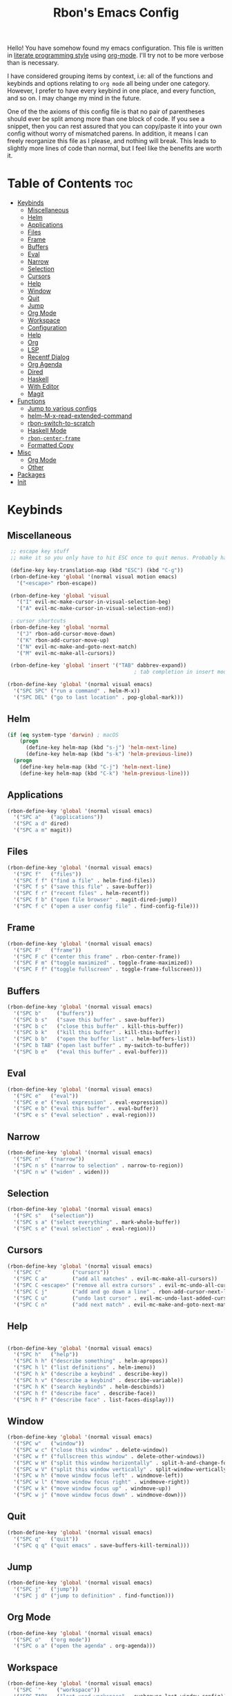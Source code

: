 #+TITLE: Rbon's Emacs Config

Hello! You have somehow found my emacs configuration. This file is written in [[https://en.wikipedia.org/wiki/Literate_programming][literate programming style]] using [[https://orgmode.org/][org-mode]]. I'll try not to be more verbose than is necessary.

I have considered grouping items by context, i.e: all of the functions and keybinds and options relating to =org mode= all being under one category. However, I prefer to have every keybind in one place, and every function, and so on. I may change my mind in the future.

One of the the axioms of this config file is that no pair of parentheses should ever be split among more than one block of code. If you see a snippet, then you can rest assured that you can copy/paste it into your own config without worry of mismatched parens. In addition, it means I can freely reorganize this file as I please, and nothing will break. This leads to slightly more lines of code than normal, but I feel like the benefits are worth it.

* Table of Contents :toc:
- [[#keybinds][Keybinds]]
  - [[#miscellaneous][Miscellaneous]]
  - [[#helm][Helm]]
  - [[#applications][Applications]]
  - [[#files][Files]]
  - [[#frame][Frame]]
  - [[#buffers][Buffers]]
  - [[#eval][Eval]]
  - [[#narrow][Narrow]]
  - [[#selection][Selection]]
  - [[#cursors][Cursors]]
  - [[#help][Help]]
  - [[#window][Window]]
  - [[#quit][Quit]]
  - [[#jump][Jump]]
  - [[#org-mode][Org Mode]]
  - [[#workspace][Workspace]]
  - [[#configuration][Configuration]]
  - [[#help-1][Help]]
  - [[#org][Org]]
  - [[#lsp][LSP]]
  - [[#recentf-dialog][Recentf Dialog]]
  - [[#org-agenda][Org Agenda]]
  - [[#dired][Dired]]
  - [[#haskell][Haskell]]
  - [[#with-editor][With Editor]]
  - [[#magit][Magit]]
- [[#functions][Functions]]
  - [[#jump-to-various-configs][Jump to various configs]]
  - [[#helm-m-x-read-extended-command][helm-M-x-read-extended-command]]
  - [[#rbon-switch-to-scratch][rbon-switch-to-scratch]]
  - [[#haskell-mode][Haskell Mode]]
  - [[#rbon-center-frame][=rbon-center-frame=]]
  - [[#formatted-copy][Formatted Copy]]
- [[#misc][Misc]]
  - [[#org-mode-1][Org Mode]]
  - [[#other][Other]]
- [[#packages][Packages]]
- [[#init][Init]]

* Keybinds
** Miscellaneous
   #+begin_src emacs-lisp :tangle ~/.emacs.d/keybinds.el
 ;; escape key stuff
 ;; make it so you only have to hit ESC once to quit menus. Probably has other pleasant side-effects.

 (define-key key-translation-map (kbd "ESC") (kbd "C-g"))
 (rbon-define-key 'global '(normal visual motion emacs)
   '("<escape>" rbon-escape))

 (rbon-define-key 'global 'visual
   '("I" evil-mc-make-cursor-in-visual-selection-beg)
   '("A" evil-mc-make-cursor-in-visual-selection-end))

 ; cursor shortcuts
 (rbon-define-key 'global 'normal
   '("J" rbon-add-cursor-move-down)
   '("K" rbon-add-cursor-move-up)
   '("N" evil-mc-make-and-goto-next-match)
   '("M" evil-mc-make-all-cursors))

 (rbon-define-key 'global 'insert '("TAB" dabbrev-expand))
                                         ; tab completion in insert mode

(rbon-define-key 'global '(normal visual emacs)
  '("SPC SPC" ("run a command" . helm-M-x))
  '("SPC DEL" ("go to last location" . pop-global-mark)))

   #+end_src
** Helm
   #+begin_src emacs-lisp :tangle ~/.emacs.d/keybinds.el
 (if (eq system-type 'darwin) ; macOS
     (progn
       (define-key helm-map (kbd "s-j") 'helm-next-line)
       (define-key helm-map (kbd "s-k") 'helm-previous-line))
   (progn
     (define-key helm-map (kbd "C-j") 'helm-next-line)
     (define-key helm-map (kbd "C-k") 'helm-previous-line)))
   #+end_src
** Applications  
  #+begin_src emacs-lisp :tangle ~/.emacs.d/keybinds.el
(rbon-define-key 'global '(normal visual emacs)
  '("SPC a"   ("applications"))
  '("SPC a d" dired)
  '("SPC a m" magit))
  #+end_src
** Files
  #+begin_src emacs-lisp :tangle ~/.emacs.d/keybinds.el
(rbon-define-key 'global '(normal visual emacs)
  '("SPC f"   ("files"))
  '("SPC f f" ("find a file" . helm-find-files))
  '("SPC f s" ("save this file" . save-buffer))
  '("SPC f r" ("recent files" . helm-recentf))
  '("SPC f b" ("open file browser" . magit-dired-jump))
  '("SPC f c" ("open a user config file" . find-config-file)))
  #+end_src
** Frame
  #+begin_src emacs-lisp :tangle ~/.emacs.d/keybinds.el
(rbon-define-key 'global '(normal visual emacs)
  '("SPC F"   ("frame"))
  '("SPC F c" ("center this frame" . rbon-center-frame))
  '("SPC F m" ("toggle maximized" . toggle-frame-maximized))
  '("SPC F f" ("toggle fullscreen" . toggle-frame-fullscreen)))
  #+end_src
** Buffers
  #+begin_src emacs-lisp :tangle ~/.emacs.d/keybinds.el
(rbon-define-key 'global '(normal visual emacs)
  '("SPC b"     ("buffers"))
  '("SPC b s"   ("save this buffer" . save-buffer))
  '("SPC b c"   ("close this buffer" . kill-this-buffer))
  '("SPC b k"   ("kill this buffer" . kill-this-buffer))
  '("SPC b b"   ("open the buffer list" . helm-buffers-list))
  '("SPC b TAB" ("open last buffer" . my-switch-to-buffer))
  '("SPC b e"   ("eval this buffer" . eval-buffer)))
  #+end_src
** Eval
  #+begin_src emacs-lisp :tangle ~/.emacs.d/keybinds.el
(rbon-define-key 'global '(normal visual emacs)
  '("SPC e"   ("eval"))
  '("SPC e e" ("eval expression" . eval-expression))
  '("SPC e b" ("eval this buffer" . eval-buffer))
  '("SPC e s" ("eval selection" . eval-region)))
  #+end_src
** Narrow
  #+begin_src emacs-lisp :tangle ~/.emacs.d/keybinds.el
(rbon-define-key 'global '(normal visual emacs)
  '("SPC n"   ("narrow"))
  '("SPC n s" ("narrow to selection" . narrow-to-region))
  '("SPC n w" ("widen" . widen)))
  #+end_src
** Selection
  #+begin_src emacs-lisp :tangle ~/.emacs.d/keybinds.el
(rbon-define-key 'global '(normal visual emacs)
  '("SPC s"   ("selection"))
  '("SPC s a" ("select everything" . mark-whole-buffer))
  '("SPC s e" ("eval selection" . eval-region)))
  #+end_src
** Cursors
  #+begin_src emacs-lisp :tangle ~/.emacs.d/keybinds.el
(rbon-define-key 'global '(normal visual emacs)
  '("SPC C"          ("cursors"))
  '("SPC C a"        ("add all matches" . evil-mc-make-all-cursors))
  '("SPC C <escape>" ("remove all extra cursors" . evil-mc-undo-all-cursors))
  '("SPC C j"        ("add and go down a line" . rbon-add-cursor-next-line))
  '("SPC C u"        ("undo last cursor" . evil-mc-undo-last-added-cursor))
  '("SPC C n"        ("add next match" . evil-mc-make-and-goto-next-match)))
  #+end_src
** Help
  #+begin_src emacs-lisp :tangle ~/.emacs.d/keybinds.el

(rbon-define-key 'global '(normal visual emacs)
  '("SPC h"   ("help"))
  '("SPC h h" ("describe something" . helm-apropos))
  '("SPC h l" ("list definitions" . helm-imenu))
  '("SPC h k" ("describe a keybind" . describe-key))
  '("SPC h v" ("describe a keybind" . describe-variable))
  '("SPC h K" ("search keybinds" . helm-descbinds))
  '("SPC h f" ("describe face" . describe-face))
  '("SPC h F" ("describe face" . list-faces-display)))

  #+end_src
** Window
  #+begin_src emacs-lisp :tangle ~/.emacs.d/keybinds.el
(rbon-define-key 'global '(normal visual emacs)
  '("SPC w"   ("window"))
  '("SPC w c" ("close this window" . delete-window))
  '("SPC w f" ("fullscreen this window" . delete-other-windows))
  '("SPC w H" ("split this window horizontally" . split-h-and-change-focus))
  '("SPC w V" ("split this window vertically" . split-window-vertically))
  '("SPC w h" ("move window focus left" . windmove-left))
  '("SPC w l" ("move window focus right" . windmove-right))
  '("SPC w k" ("move window focus up" . windmove-up))
  '("SPC w j" ("move window focus down" . windmove-down)))
  #+end_src
** Quit
  #+begin_src emacs-lisp :tangle ~/.emacs.d/keybinds.el
(rbon-define-key 'global '(normal visual emacs)
  '("SPC q"   ("quit"))
  '("SPC q q" ("quit emacs" . save-buffers-kill-terminal)))
  #+end_src
** Jump
  #+begin_src emacs-lisp :tangle ~/.emacs.d/keybinds.el
(rbon-define-key 'global '(normal visual emacs)
  '("SPC j"   ("jump"))
  '("SPC j d" ("jump to definition" . find-function)))
  #+end_src
** Org Mode
  #+begin_src emacs-lisp :tangle ~/.emacs.d/keybinds.el
(rbon-define-key 'global '(normal visual emacs)
  '("SPC o"   ("org mode"))
  '("SPC o a" ("open the agenda" . org-agenda)))
  #+end_src
** Workspace
  #+begin_src emacs-lisp :tangle ~/.emacs.d/keybinds.el
(rbon-define-key 'global '(normal visual emacs)
  '("SPC `"     ("workspace"))
  '("SPC TAB"   ("last used workspace" . eyebrowse-last-window-config))
  '("SPC ` h"   ("previous workspace" . eyebrowse-prev-window-config))
  '("SPC ` l"   ("next workspace" . eyebrowse-next-window-config))
  '("SPC ` TAB" ("last used workspace" . eyebrowse-last-window-config))
  '("SPC ` c"   ("close workspace" . eyebrowse-close-window-config))
  '("SPC ` r"   ("rename workspace" . eyebrowse-rename-window-config))
  '("SPC ` s"   ("switch to workspace..." . eyebrowse-switch-to-window-config))
  '("SPC ` 0"   ("switch to workspace 0" . eyebrowse-switch-to-window-config-0))
  '("SPC 0"     ("switch to workspace 0" . eyebrowse-switch-to-window-config-0))
  '("SPC ` 1"   ("switch to workspace 1" . eyebrowse-switch-to-window-config-1))
  '("SPC 1"     ("switch to workspace 1" . eyebrowse-switch-to-window-config-1))
  '("SPC ` 2"   ("switch to workspace 2" . eyebrowse-switch-to-window-config-2))
  '("SPC 2"     ("switch to workspace 2" . eyebrowse-switch-to-window-config-2))
  '("SPC ` 3"   ("switch to workspace 3" . eyebrowse-switch-to-window-config-3))
  '("SPC 3"     ("switch to workspace 3" . eyebrowse-switch-to-window-config-3))
  '("SPC ` 4"   ("switch to workspace 4" . eyebrowse-switch-to-window-config-4))
  '("SPC 4"     ("switch to workspace 4" . eyebrowse-switch-to-window-config-4))
  '("SPC ` 5"   ("switch to workspace 5" . eyebrowse-switch-to-window-config-5))
  '("SPC 5"     ("switch to workspace 5" . eyebrowse-switch-to-window-config-5))
  '("SPC ` 6"   ("switch to workspace 6" . eyebrowse-switch-to-window-config-6))
  '("SPC 6"     ("switch to workspace 6" . eyebrowse-switch-to-window-config-6))
  '("SPC ` 7"   ("switch to workspace 7" . eyebrowse-switch-to-window-config-7))
  '("SPC 7"     ("switch to workspace 7" . eyebrowse-switch-to-window-config-7))
  '("SPC ` 8"   ("switch to workspace 8" . eyebrowse-switch-to-window-config-8))
  '("SPC 8"     ("switch to workspace 8" . eyebrowse-switch-to-window-config-8))
  '("SPC ` 9"   ("switch to workspace 9" . eyebrowse-switch-to-window-config-9))
  '("SPC 9"     ("switch to workspace 9" . eyebrowse-switch-to-window-config-9))
  '("SPC ` n"   ("new workspace" . eyebrowse-create-window-config)))
                                        #+end_src
** Configuration
   #+begin_src emacs-lisp :tangle ~/.emacs.d/keybinds.el
(rbon-define-key 'global '(normal visual emacs)
  '("SPC c"   ("configuration"))
  '("SPC c a" ("load all configs" . rbon-load-config))
  '("SPC c b" ("bootstrap" . bootstrap))
  '("SPC c c" ("go to config" . rbon-goto-config))
  '("SPC c k" ("go to keybinds" . rbon-goto-keybinds))
  '("SPC c m" ("go to misc config" . rbon-goto-misc))
  '("SPC c f" ("go to functions" . rbon-goto-functions))
  '("SPC c p" ("to go packages" . rbon-goto-packages))
  '("SPC c i" ("to go init" . rbon-goto-init)))
   #+end_src
** Help
   #+begin_src emacs-lisp :tangle ~/.emacs.d/keybinds.el
 (evil-set-initial-state 'help-mode 'normal)
 (rbon-define-key 'help-mode 'normal '("<escape>" quit-window))
   #+end_src
** Org
 #+begin_src emacs-lisp :tangle ~/.emacs.d/keybinds.el
 (rbon-define-key 'org-mode 'normal
   '("SPC n t" ("narrow to subtree" . org-narrow-to-subtree))
   '("SPC s b" ("make bold" . make-bold))
   '("SPC o s" ("scedule a task" . org-schedule))
   '("SPC o d" ("set a deadline" . org-deadline))
   '("SPC RET" ("insert a heading" . rbon-insert-heading-respect-content)))

 (if (eq system-type 'darwin) ; macOS
     (rbon-define-key 'org-mode 'normal
       '("s-i" ("make italic" . make-italic))
       '("s-b" ("make bold" . make-bold))
       '("<s-return>" rbon-insert-heading-respect-content))
     (rbon-define-key 'org-mode 'normal
       '("C-i" ("make italic" . make-italic))
       '("C-b" ("make bold" . make-bold))
       '("<C-return>"  rbon-insert-heading-respect-content)))
 
       #+end_src
** LSP
       #+begin_src emacs-lisp :tangle ~/.emacs.d/keybinds.el
 (rbon-define-key 'lsp-mode 'normal
   '("SPC b f" ("format this buffer" . lsp-format-buffer))
   '("SPC s f" ("format selection" . lsp-format-region))
   '("SPC h h" ("describe something" . lsp-describe-thing-at-point))
   '("SPC j d" ("jump to definition" . lsp-find-definition)))
   #+end_src
** Recentf Dialog
   #+begin_src emacs-lisp :tangle ~/.emacs.d/keybinds.el
 (rbon-define-key 'recentf-dialog-mode 'normal
   '("l" widget-button-press)
   '("h" nop)
   '("q" recentf-cancel-dialog))
   #+end_src
** Org Agenda
   #+begin_src emacs-lisp :tangle ~/.emacs.d/keybinds.el
 (rbon-define-key 'org-agenda-mode 'normal
   '("j" org-agenda-next-line)
   '("k" org-agenda-previous-line)
   '("l" org-agenda-later)
   '("h" org-agenda-earlier))
   #+end_src
** Dired 
   #+begin_src emacs-lisp :tangle ~/.emacs.d/keybinds.el
 (rbon-define-key 'dired-mode 'normal
   '("h" dired-up-directory)
   '("j" dired-next-line)
   '("k" dired-previous-line)
   '("l" dired-find-file)
   '("/" evil-search-forward)
   '("t" touch-file))

   #+end_src
** Haskell 
   #+begin_src emacs-lisp :tangle ~/.emacs.d/keybinds.el
 (rbon-define-key 'haskell-mode 'normal
   '("SPC b e" ("eval this buffer" . run-code)))

 (rbon-define-key 'haskell-interactive-mode 'insert
   '("TAB" haskell-interactive-mode-tab)
   '("SPC" haskell-interactive-mode-space))

 (rbon-define-key 'haskell-interactive-mode 'normal
   '("J" rbon-haskell-interactive-mode-history-next)
   '("K" rbon-haskell-interactive-mode-history-previous)
   '("I" rbon-insert-haskell-prompt-start)
   '("^" rbon-goto-haskell-prompt-start)
   '("<S-backspace>" rbon-haskell-interactive-mode-kill-whole-line)
   '("RET" haskell-interactive-mode-return))

 (rbon-define-key 'haskell-error-mode 'normal '("q" quit-window))
 #+end_src
** With Editor 
 #+begin_src emacs-lisp :tangle ~/.emacs.d/keybinds.el
 (rbon-define-key 'with-editor-mode 'normal
   '("SPC q f" with-editor-finish)
   '("SPC q c" with-editor-cancel))

   #+end_src
** Magit
   #+begin_src emacs-lisp :tangle ~/.emacs.d/keybinds.el
 (rbon-define-key 'magit-mode 'emacs
   '("J"        magit-status-jump)
   '("j"        magit-next-line)
   '("k"        magit-previous-line)
   '("H"        magit-discard)
   '("<escape>" transient-quit-one))
   #+end_src

* Functions
  Be sure to read the docstrings of the functions themselves.
** Jump to various configs
   These are a collection of functions that jump to various points in emacs.org, from any buffer. I can't for the life of me find a function to just jump to a heading by name, so as such these are *extremely* fragile and needlessly verbose. If you change the order of the top-level headings, these will almost certainly break. If you're reading this and know a better way to write these functions, please send help.
*** rbon-goto-config
  #+begin_src emacs-lisp :tangle ~/.emacs.d/functions.el
(defun rbon-goto-config ()
  "Open emacs.org."
  (interactive)
  (find-file "~/.emacs.d/emacs.org")
  (widen)
  (evil-goto-first-line)
  (evil-close-folds))
  #+end_src
*** rbon-goto-keybinds
  #+begin_src emacs-lisp :tangle ~/.emacs.d/functions.el
(defun rbon-goto-keybinds ()
  "Open emacs.org and narrow to keybinds."
  (interactive)
  (find-file "~/.emacs.d/emacs.org")
  (widen)
  (evil-goto-first-line)
  (org-next-visible-heading 1)
  (evil-close-fold)
  (org-next-visible-heading 1)
  (evil-close-fold)
  (org-narrow-to-subtree)
  (org-cycle))
  #+end_src
*** rbon-goto-functions
  #+begin_src emacs-lisp :tangle ~/.emacs.d/functions.el
(defun rbon-goto-functions ()
  "Open emacs.org and narrow to keybinds."
  (interactive)
  (find-file "~/.emacs.d/emacs.org")
  (widen)
  (evil-goto-first-line)
  (org-next-visible-heading 1)
  (evil-close-fold)
  (org-next-visible-heading 1)
  (evil-close-fold)
  (org-next-visible-heading 1)
  (evil-close-fold)
  (org-narrow-to-subtree)
  (org-cycle))
  #+end_src
*** rbon-goto-misc
  #+begin_src emacs-lisp :tangle ~/.emacs.d/functions.el
(defun rbon-goto-misc ()
  "Open emacs.org and narrow to keybinds."
  (interactive)
  (find-file "~/.emacs.d/emacs.org")
  (widen)
  (evil-goto-first-line)
  (org-next-visible-heading 1)
  (evil-close-fold)
  (org-next-visible-heading 1)
  (evil-close-fold)
  (org-next-visible-heading 1)
  (evil-close-fold)
  (org-next-visible-heading 1)
  (evil-close-fold)
  (org-narrow-to-subtree)
  (org-cycle))
  #+end_src
*** rbon-goto-packages
  #+begin_src emacs-lisp :tangle ~/.emacs.d/functions.el
(defun rbon-goto-packages ()
  "Open emacs.org and narrow to keybinds."
  (interactive)
  (find-file "~/.emacs.d/emacs.org")
  (widen)
  (evil-goto-first-line)
  (org-next-visible-heading 1)
  (evil-close-fold)
  (org-next-visible-heading 1)
  (evil-close-fold)
  (org-next-visible-heading 1)
  (evil-close-fold)
  (org-next-visible-heading 1)
  (evil-close-fold)
  (org-next-visible-heading 1)
  (evil-close-fold)
  (org-narrow-to-subtree)
  (org-cycle))

  #+end_src
*** rbon-goto-init
    #+begin_src emacs-lisp :tangle ~/.emacs.d/functions.el
(defun rbon-goto-init ()
  "Open emacs.org and narrow to keybinds."
  (interactive)
  (find-file "~/.emacs.d/emacs.org")
  (widen)
  (evil-goto-first-line)
  (org-next-visible-heading 1)
  (evil-close-fold)
  (org-next-visible-heading 1)
  (evil-close-fold)
  (org-next-visible-heading 1)
  (evil-close-fold)
  (org-next-visible-heading 1)
  (evil-close-fold)
  (org-next-visible-heading 1)
  (evil-close-fold)
  (org-next-visible-heading 1)
  (evil-close-fold)
  (org-narrow-to-subtree)
  (org-cycle))
    #+end_src
** helm-M-x-read-extended-command 
   By default, =helm-M-x-read-extended-command= doesn't let you change the prompt. It's just hardcoded into the function. So I blatantly copy/pasted it here, with one whole line changed to allow the prompt to be a user variable. Maybe one day when I know how, I'll submit a pull request.

   It probably has something to do with the way packages are ordered, but this needs to be wrapped in an =with-eval-after-load= in order to be properly loaded.
   #+begin_src emacs-lisp :tangle ~/.emacs.d/functions.el
(with-eval-after-load 'helm-command
  (defun helm-M-x-read-extended-command (collection &optional predicate history)
    "Read or execute action on command name in COLLECTION or HISTORY.

This function has been copied verbatim from its original location and now lives
in `~/.emacs.d/functions.el', with one line changed to allow user to change the
prompt from \"M-x\" to something else.
Customize `helm-M-x-prompt-string' to change the prompt.

When `helm-M-x-use-completion-styles' is used, several actions as
of `helm-type-command' are used and executed from here, otherwise
this function returns the command as a symbol.

Helm completion is not provided when executing or defining kbd
macros.

Arg COLLECTION should be an `obarray' but can be any object
suitable for `try-completion'.  Arg PREDICATE is a function that
default to `commandp' see also `try-completion'.  Arg HISTORY
default to `extended-command-history'."
    (let* ((helm--mode-line-display-prefarg t)
          (minibuffer-completion-confirm t)
          (pred (or predicate #'commandp))
          (metadata (unless (assq 'flex completion-styles-alist)
                      '(metadata (display-sort-function
                                  .
                                  (lambda (candidates)
                                    (sort candidates #'helm-generic-sort-fn))))))
          (sources `(,(helm-make-source "Emacs Commands history" 'helm-M-x-class
                        :candidates (helm-dynamic-completion
                                      ;; A list of strings.
                                      (or history extended-command-history)
                                      (lambda (str) (funcall pred (intern-soft str)))
                                      nil 'nosort t))
                      ,(helm-make-source "Emacs Commands" 'helm-M-x-class
                        :candidates (helm-dynamic-completion
                                      collection pred
                                      nil metadata t))))
          (prompt (concat (cond
                            ((eq helm-M-x-prefix-argument '-) "- ")
                            ((and (consp helm-M-x-prefix-argument)
                                  (eq (car helm-M-x-prefix-argument) 4)) "C-u ")
                            ((and (consp helm-M-x-prefix-argument)
                                  (integerp (car helm-M-x-prefix-argument)))
                            (format "%d " (car helm-M-x-prefix-argument)))
                            ((integerp helm-M-x-prefix-argument)
                            (format "%d " helm-M-x-prefix-argument)))
                          helm-M-x-prompt-string))) ; this is the line I modified
      (setq helm-M-x--timer (run-at-time 1 0.1 'helm-M-x--notify-prefix-arg))
      ;; Fix Bug#2250, add `helm-move-selection-after-hook' which
      ;; reset prefix arg to nil only for this helm session.
      (add-hook 'helm-move-selection-after-hook
                'helm-M-x--move-selection-after-hook)
      (add-hook 'helm-before-action-hook
                'helm-M-x--before-action-hook)
      (when (and sources helm-M-x-reverse-history)
        (setq sources (nreverse sources)))
      (unwind-protect
          (progn
            (setq current-prefix-arg nil)
            (helm :sources sources
                  :prompt prompt
                  :buffer "*helm M-x*"
                  :history 'helm-M-x-input-history))
        (helm-M-x--unwind-forms)))))
   #+end_src
** rbon-switch-to-scratch
   #+begin_src emacs-lisp :tangle ~/.emacs.d/functions.el
(defun rbon-switch-to-scratch ()
  "This probably doesn't work right now."
  (interactive)
  (display-buffer-pop-up-frame (get-buffer-create "scratch")))
   #+end_src
** Haskell Mode
   These are functions that I map to =i= and =^= to make them work like you'd expect them to, while using the haskell prompt.
*** rbon-insert-haskell-prompt-start
   #+begin_src emacs-lisp :tangle ~/.emacs.d/functions.el
(defun rbon-insert-haskell-prompt-start ()
  "Enter the insert state at the start of the haskell prompt."
  (interactive)
  (goto-char haskell-interactive-mode-prompt-start)
  (call-interactively 'evil-insert))
   #+end_src
*** rbon-goto-haskell-prompt-start
    #+begin_src emacs-lisp :tangle ~/.emacs.d/functions.el
(defun rbon-goto-haskell-prompt-start ()
  "Go to the start of the haskell prompt."
  (interactive)
  (goto-char haskell-interactive-mode-prompt-start))
    #+end_src
** =rbon-center-frame=
   #+begin_src emacs-lisp :tangle ~/.emacs.d/functions.el
(defun rbon-center-frame ()
  "Move the current frame to the center of the display.
Why is this not a built-in function?"
  (interactive)
  (let ((h-offset (/ (- (display-pixel-width) (frame-native-width)) 2))
        (v-offset (/ (- (display-pixel-height) (frame-native-height)) 2)))
    (set-frame-position (selected-frame) h-offset v-offset)))
   #+end_src
  #+begin_src emacs-lisp :tangle ~/.emacs.d/functions.el

(defun my-change-buffer (change-buffer)
  "Call CHANGE-BUFFER until current buffer is not in `my-skippable-buffers'."
  (let ((initial (current-buffer)))
    (funcall change-buffer)
    (let ((first-change (current-buffer)))
      (catch 'loop
        (while (member (buffer-name) my-skippable-buffers)
          (funcall change-buffer)
          (when (eq (current-buffer) first-change)
            (switch-to-buffer initial)
            (throw 'loop t)))))))

(defun my-next-buffer ()
  "Variant of `next-buffer' that skips `my-skippable-buffers'."
  (interactive)
  (my-change-buffer 'next-buffer))

(defun my-previous-buffer ()
  "Variant of `previous-buffer' that skips `my-skippable-buffers'."
  (interactive)
  (my-change-buffer 'previous-buffer))

(defun nop ()
  "Needed to unbind keys. Yes."
  (interactive))

(defun rbon--local-set-key (state bindings)
  (dolist (b bindings)
    (evil-local-set-key state (kbd (nth 0 b)) (nth 1 b))))

(defun rbon--global-set-key (state binding)
  (let ((key (kbd (nth 0 binding)))
        (def (nth 1 binding)))
    (evil-define-key state 'global key def)))

(defun rbon-define-key (mode state &rest bindings)
  "Define one or more key bindings.
MODE should be a symbol. If it is 'global, then bind keys globally. Otherwise, create buffer-local binds when that mode is activated, which means mode-specific binds will never leave their designated mode.
STATE can either be a symbol or list of symbols, just as you would use with 'evil-define-key'.
BINDINGS should be in the form of '(KEY DEF), where KEY is a string, and DEF is a function.
KEY is automatically applied to `kbd'.

Examples:

  (rbon-define-key 'global 'normal '(\"q\" myfun1))

  (rbon-define-key 'some-mode 'insert
    '(\"TAB\" myfun1)
    '(\"SPC b l\" myfun2))

If `which-key-enable-extended-define-key' is non-nil, then you can optionally add a string to replace the function name when using which-key. In which case, BINDINGS should take the form of '(KEY (REPLACEMENT . DEF)), where REPLACEMENT is a string.

Examples:

  (rbon-define-key 'another-mode '(normal visual emacs)
    '(\"SPC a\" (\"name of function\" . myfun1)))

  (rbon-define-key 'global 'normal
    '(\"k\" (\"make stuff\" . myfun1))
    '(\"j\" (\"do the thing\" . myfun2)))"
  (if (eq mode 'global)
      (mapcar (apply-partially 'rbon--global-set-key state) bindings)
    (add-hook
     (intern (concat (symbol-name mode) "-hook"))
     (apply-partially 'rbon--local-set-key state bindings))))

(defun rbon-haskell-interactive-mode-kill-whole-line ()
  (interactive)
  (call-interactively 'evil-append-line)
  (call-interactively 'haskell-interactive-mode-kill-whole-line)
  (evil-normal-state))

(defun rbon-haskell-interactive-mode-history-previous ()
  "Wraps `haskell-interactive-mode-history-previous' to work with evil."
  (interactive)
  (call-interactively 'evil-append-line)
  (call-interactively 'haskell-interactive-mode-history-previous)
  (evil-normal-state))

(defun rbon-haskell-interactive-mode-history-next ()
  "Wraps `haskell-interactive-mode-history-next' to work with evil."
  (interactive)
  (call-interactively 'evil-append-line)
  (call-interactively 'haskell-interactive-mode-history-next)
  (evil-normal-state))

(defun rbon-insert-heading-respect-content ()
  "Insert a heading and then change to insert state."
  (interactive)
  (org-insert-heading-respect-content)
  (evil-append 0))

(defun rbon-escape ()
  "Get rid of extra cursors while also normally escaping."
  (interactive)
  (evil-mc-undo-all-cursors)
  (evil-force-normal-state))

(defun rbon-add-cursor-move-down ()
  "Add a cursor, and then move down one line."
  (interactive)
  (evil-mc-make-cursor-here) 
  (evil-mc-pause-cursors) 
  (next-line)
  (evil-mc-resume-cursors))

(defun rbon-add-cursor-move-up ()
  "Add a cursor, and then move up one line."
  (interactive)
  (evil-mc-make-cursor-here) 
  (evil-mc-pause-cursors) 
  (previous-line)
  (evil-mc-resume-cursors))

(defun rbon-evil-mc-make-cursor-in-visual-selection-beg ()
  (interactive)
  (call-interactively 'evil-mc-make-cursor-in-visual-selection-beg)
  (call-interactively 'evil-force-normal-state)
  (call-interactively 'evil-next-visual-line)
  ;(call-interactively 'evil-insert-line))
  )

(defun narrow-and-unfold ()
  (interactive)
  (evil-open-fold)
  (evil-end-of-line)
  (narrow-to-defun)
  (evil-digit-argument-or-evil-beginning-of-line))

(defun widen-and-fold ()
  (interactive)
  (evil-close-folds)
  (widen))


(defun make-bold ()
  (interactive)
  (org-emphasize ?*))

(defun make-italic ()
  (interactive)
  (org-emphasize ?/))

(defun run-code ()
  (interactive)
  (haskell-process-load-file)
  (other-window 1)
  (evil-append-line 1))

(defun my-switch-to-buffer ()
  "Switch buffers, excluding special buffers."
  (interactive)
  (let ((completion-regexp-list '("\\`[^*]"
                                  "\\`\\([^T]\\|T\\($\\|[^A]\\|A\\($\\|[^G]\\|G\\($\\|[^S]\\|S.\\)\\)\\)\\).*")))
    (switch-to-buffer nil)))

(defun touch-file (file)
  "Create a file called FILE.
  If FILE already exists, signal an error."
  (interactive
  (list (read-file-name "Create file: " (dired-current-directory))))
  (let* ((expanded (expand-file-name file))
  (try expanded)
  (dir (directory-file-name (file-name-directory expanded)))
  new)
  (if (file-exists-p expanded)
  (error "Cannot create file %s: file exists" expanded))
  ;; Find the topmost nonexistent parent dir (variable `new')
  (while (and try (not (file-exists-p try)) (not (equal new try)))
  (setq new try
    try (directory-file-name (file-name-directory try))))
  (when (not (file-exists-p dir))
  (make-directory dir t))
  (write-region "" nil expanded t)
  (when new
  (dired-add-file new)
  (dired-move-to-filename))))

(defun evil-recentf ()
  (interactive)
  (recentf-open-files)
  (evil-normal-state))

(defun display-startup-echo-area-message ()
  "This function replaces the startup minibuffer message with nil."
  (message nil))

(defun find-init ()
  (interactive)
  (find-file init-path))

(defun find-config-file ()
  (interactive)
  (cd user-emacs-directory)
  (call-interactively 'find-file))

(defun load-init ()
  (interactive)
  (load-user-file "init.el"))

(defun split-h-and-change-focus ()
  (interactive)
  (split-window-horizontally)
  (other-window 1))
  #+end_src
** Formatted Copy
   #+begin_src emacs-lisp :tangle ~/.emacs.d/functions.el

     (defun formatted-copy ()
       "Export region to HTML, and copy it to the clipboard."
       (interactive)
       (save-window-excursion
         (let* ((buf (org-export-to-buffer 'html "*Formatted Copy*" nil nil t t))
                (html (with-current-buffer buf (buffer-string))))
           (with-current-buffer buf
             (shell-command-on-region
              (point-min)
              (point-max)
              "textutil -stdin -format html -convert rtf -stdout | pbcopy"))
           (kill-buffer buf))))

   #+end_src

   #+begin_src emacs-lisp :tangle ~/.emacs.d/keybinds.el

     (rbon-define-key 'global '(normal visual emacs)
        '("SPC s c" formatted-copy))

   #+end_src


* Misc

  This section is pretty messy. I'm slowly trying to organize it.
** Org Mode

   Enable proportional fonts in =org-mode=.

  #+begin_src emacs-lisp :tangle ~/.emacs.d/misc.el

(add-hook 'org-mode-hook 'variable-pitch-mode)

#+end_src

Ensure that anything that should be fixed-pitch in Org files appears that way.
I had to compile emacs from source to get =org-block='s background to actually fill the whole line, instead of stopping at the last character. I was previously using a mac port from somewhere that I have forgotten.
Strangely enough, if I eval this expression, then the buggy behavior returns, meaning I have to restart emacs. I will post updates when I eventually roll my own theme.

#+begin_src emacs-lisp :tangle ~/.emacs.d/misc.el

  (custom-theme-set-faces
      'user
      '(org-block ((t (:inherit fixed-pitch :background "#eee8d5"))))
      '(org-block-begin-line ((t (:inherit fixed-pitch :foreground "#555555" :background "#eee8d5"))))
      '(org-block-end-line ((t (:inherit fixed-pitch :foreground "#555555" :background "#eee8d5"))))
       '(org-block-background ((t (:inherit fixed-pitch))))
       '(org-code ((t (:inherit (shadow fixed-pitch)))))
       '(org-document-info ((t (:foreground "dark orange"))))
       '(org-document-info-keyword ((t (:inherit (shadow fixed-pitch)))))
       '(org-indent ((t (:inherit (org-hide fixed-pitch)))))
       '(org-link ((t (:foreground "royal blue" :underline t))))
       '(org-meta-line ((t (:inherit (font-lock-comment-face fixed-pitch)))))
       '(org-property-value ((t (:inherit fixed-pitch))) t)
       '(org-special-keyword ((t (:inherit (font-lock-comment-face fixed-pitch)))))
       '(org-table ((t (:inherit fixed-pitch :foreground "#83a598"))))
       '(org-tag ((t (:inherit (shadow fixed-pitch) :weight bold :height 0.8))))
      '(org-verbatim ((t (:inherit (shadow fixed-pitch))))))

    ; org-block: foreground #00007f background # height 0.9
    ; org-block-begin-line, org-block-end-line: foreground #545454 background #e0dfd1
    ; (set-face-attribute 'org-code nil :foreground nil :background "#ff0000" :inherit 'fixed-pitch)
    ; (set-face-attribute 'org-block nil :foreground nil :background "#f8f8eb" :inherit 'fixed-pitch)
    ; 
    ; (set-face-attribute 'org-block-begin-line nil :foreground nil :background "#f8f8eb" :inherit 'fixed-pitch)
    ; (set-face-attribute 'org-block-end-line nil :foreground nil :background "#f8f8eb" :inherit 'fixed-pitch)
    ; (set-face-attribute 'org-table nil  :inherit 'fixed-pitch)
    ; (set-face-attribute 'org-formula nil  :inherit 'fixed-pitch)
    ; (set-face-attribute 'org-code nil   :inherit '(shadow fixed-pitch))
    ; ; (set-face-attribute 'org-indent nil :inherit '(org-hide fixed-pitch))
    ; (set-face-attribute 'org-verbatim nil :inherit '(shadow fixed-pitch))
    ; (set-face-attribute 'org-special-keyword nil :inherit '(font-lock-comment-face fixed-pitch))
    ; (set-face-attribute 'org-meta-line nil :inherit '(font-lock-comment-face fixed-pitch))
    ; (set-face-attribute 'org-checkbox nil :inherit 'fixed-pitch)

  #+end_src

** Other  

  #+begin_src emacs-lisp :tangle ~/.emacs.d/misc.el

    ;     (load-file "~/.emacs.d/leuven-theme.el")
    ;     (load-theme 'leuven t)

        ;;Since we don't want to disable org-confirm-babel-evaluate all
        ;; of the time, do it around the after-save-hook
         (defun dw/org-babel-tangle-dont-ask ()
           ;; Dynamic scoping to the rescue
           (let ((org-confirm-babel-evaluate nil))
             (org-babel-tangle)))

         (add-hook
          'org-mode-hook
          (lambda () (add-hook
                      'after-save-hook #'dw/org-babel-tangle-dont-ask
                      'run-at-end 'only-in-org-mode)))

        (setq org-src-fontify-natively t)

        (semantic-mode 1) ; helm thing I think
        (helm-descbinds-mode) ; helm search keybinds
        (require 'helm-config) ; I don't know what this does
        (helm-mode 1)
        (setq helm-M-x-prompt-string "Command: ")
        (require 'evil-textobj-line)
        ; (load "~/.emacs.d/evil-textobj-line")
        (setq smex-prompt-string "Run command: ")
        (evil-mode 1) ; enable evil
        (global-evil-surround-mode 1)
        (setq confirm-kill-processes nil)
        (global-evil-mc-mode  1) ; multiple cursors
        (setq-default mini-modeline-enhance-visual nil) ; does the opposite of what I would think
        (eyebrowse-mode t)
        (mini-modeline-mode t)
        (setq-default mode-line-format nil)
        (setq mode-line-format nil) ; seems redundant, but isn't. remove this and if you manually eval this file, the mode-line will make a triumphant return
        (setq-default mini-modeline-display-gui-line t)
        (setq-default window-divider-default-places t) ; display divider on all sides
        (setq-default window-divider-default-bottom-width 1) ; must be defined before the mode is turned on 
        (setq-default window-divider-default-right-width 1) ; same
        (window-divider-mode t)

        (setq-default mini-modeline-r-format
              (list
              '("%e"
                mode-line-buffer-identification
                mode-line-modified) " "
               '(:eval (eyebrowse-mode-line-indicator))))

        ; (powerline-default-theme)

        (setq which-key-enable-extended-define-key t)

        (defcustom my-skippable-buffers '("*Messages*" "*scratch*" "*Help*" "Buffer List*")
          "Buffer names ignored by `my-next-buffer' and `my-previous-buffer'."
          :type '(repeat string))

        (global-set-key [remap next-buffer] 'my-next-buffer)
        (global-set-key [remap previous-buffer] 'my-previous-buffer)

        (setq org-hide-emphasis-markers t)

        ; (setq dired-omit-extensions '(".hi" ".o" "~" ".bin" ".lbin" ".so" ".a" ".ln" ".blg" ".bbl" ".elc" ".lof" ".glo" ".idx" ".lot" ".svn/" ".hg/" ".git/" ".bzr/" "CVS/" "_darcs/" "_MTN/" ".fmt" ".tfm" ".class" ".fas" ".lib" ".mem" ".x86f" ".sparcf" ".dfsl" ".pfsl" ".d64fsl" ".p64fsl" ".lx64fsl" ".lx32fsl" ".dx64fsl" ".dx32fsl" ".fx64fsl" ".fx32fsl" ".sx64fsl" ".sx32fsl" ".wx64fsl" ".wx32fsl" ".fasl" ".ufsl" ".fsl" ".dxl" ".lo" ".la" ".gmo" ".mo" ".toc" ".aux" ".cp" ".fn" ".ky" ".pg" ".tp" ".vr" ".cps" ".fns" ".kys" ".pgs" ".tps" ".vrs" ".pyc" ".pyo" ".idx" ".lof" ".lot" ".glo" ".blg" ".bbl" ".cp" ".cps" ".fn" ".fns" ".ky" ".kys" ".pg" ".pgs" ".tp" ".tps" ".vr" ".vrs"))


        (setq default-directory "~/") 

        ; dired stuff
        (setq ls-lisp-use-insert-directory-program nil)
        (require 'ls-lisp)

        (setq haskell-process-show-debug-tips nil)
        (global-undo-tree-mode 1)
        (setq evil-undo-system 'undo-tree)
        (setq backup-directory-alist '(("." . "~/.emacs_saves")))
        (ido-mode 1) ; better find-file
        (exec-path-from-shell-initialize) ; fix PATH on macos
        (set-custom-file-path (expand-file-name "custom.el" user-emacs-directory)) ; move custom set variables/faces out of init.el
        (setq init-path (expand-file-name "init.el" user-emacs-directory)) ; assign init.el path to a variable
        (tool-bar-mode -1) ; disable toolbar
        (scroll-bar-mode -1) ; disable scroll bar
        ; (tab-bar-mode 1) ; enable tab bar (DOESN'T WORK ON MACOS COOL)
        (setq inhibit-splash-screen t) ; disable splash screen
        (which-key-mode) ; enable which-key
        ;; (which-key-setup-side-window-bottom)
        (setq which-key-idle-secondary-delay 0)
        (when (fboundp 'windmove-default-keybindings) (windmove-default-keybindings)) ; enable windmove
        ;; (add-to-list 'load-path "~/.emacs.d") ; needed for 'require' to see my other configs
        (setq help-window-select t) ; switch to help windows automatically
        (load-theme 'solarized-light t) ; best theme fight me
        (setq initial-scratch-message "") ; make scratch empty
        (setq-default indent-tabs-mode nil) ; use spaces, not tabs
        (setq-default tab-width 2)
        (setq lua-indent-level 2) ; why
        (setq-default evil-shift-width 2) ; whyy
        (blink-cursor-mode 0) ; stop the cursor from blinking

        ;; HOOKS
        ;; (add-hook 'emacs-startup-hook 'toggle-frame-fullscreen) ; start emacs in fullscreen
        (add-hook 'org-mode-hook 'toc-org-mode)
        (add-hook 'recentf-dialog-mode-hook 'evil-normal-state) ; fix recentf-mode for evil
        (add-hook 'org-agenda-mode-hook 'evil-normal-state) ; fix org-agenda-mode for evil (DOESN'T WORK?)
        (add-hook 'haskell-mode-hook 'hasklig-mode) ; use ligatures for Haskell
        (add-hook 'haskell-mode-hook #'lsp)
        (add-hook 'haskell-mode-hook 'interactive-haskell-mode)
        (add-hook 'interactive-haskell-mode-hook 'hasklig-mode) ; use ligatures for Haskell
        (add-hook 'haskell-literate-mode-hook #'lsp)
        (add-hook 'error-mode-hook 'evil-emacs-state)

        (setq org-agenda-files (list "~/Documents/School/agenda.org"))
        ;; recent file stuff
        (recentf-mode 1)
        (setq recentf-max-menu-items 25)
        (setq recentf-max-saved-items 25)

        ;; sane text wrapping
        (global-visual-line-mode 1)
        (define-key evil-normal-state-map "j" 'evil-next-visual-line)
        (define-key evil-normal-state-map "k" 'evil-previous-visual-line)
        (add-hook 'haskell-mode-hook 'display-fill-column-indicator-mode)
        (add-hook 'emacs-lisp-mode-hook 'display-fill-column-indicator-mode)
        (setq-default fill-column 80)

        ;; (setq-default mode-line-format "") ; get rid of status line
        (setq ispell-program-name "/opt/local/bin/ispell") ; teach emacs how to spell

        ;; enable spell check for text-mode
        (dolist (hook '(text-mode-hook))
              (add-hook hook (lambda () (flyspell-mode 1))))


        ;; APPEARANCE

        (set-face-attribute 'default nil
                            :family "Hasklig"
                            :height 150
                            :weight 'normal
                            :width 'normal)


        (autothemer-deftheme
         thing "a test theme"

         ((((class color) (min-colors #xFFFFFF)))

          (thing-background "gray90"))

         ((default (:background "gray90"))))

        (provide-theme 'thing)

        (require 'org-tempo)
        (add-to-list 'org-structure-template-alist '("el" . "src emacs-lisp"))
        (add-to-list 'org-structure-template-alist
                     '("ke" . "src emacs-lisp :tangle ~/.emacs.d/keybinds.el"))
        (add-to-list 'org-structure-template-alist
                     '("fu" . "src emacs-lisp :tangle ~/.emacs.d/functions.el"))
        (add-to-list 'org-structure-template-alist
                     '("mi" . "src emacs-lisp :tangle ~/.emacs.d/misc.el"))
        (add-to-list 'org-structure-template-alist
                     '("pa" . "src emacs-lisp :tangle ~/.emacs.d/packages.el"))
        (add-to-list 'org-structure-template-alist
                     '("in" . "src emacs-lisp :tangle ~/.emacs.d/init.el"))



        ;; (setq default-frame-alist
              ;; (append (list '(width . 72) '(height . 40))))

        ; (set-face-attribute 'mode-line nil
                            ; :height 10
                            ; :underline "red"
                            ; :background "black"
                            ; :foreground "white"
                            ; :box nil)
        ; 
        ; (set-face-attribute 'mode-line-inactive nil
                            ; :box nil
                            ; :background "black"
                            ; :inherit 'mode-line)

        ; (set-face-attribute 'minibuffer-prompt nil
                            ; :height 10
                            ; :underline "red"
                            ; :background "red"
                ; :foreground "blue"
                            ; :box "red")

        (pixel-scroll-mode t)

        (defvar booted nil)
        (unless booted (progn 
          ; (switch-to-buffer "Untitled")
          ; (text-mode) ; needed for spell check
          ; (dired ".")
          (if (file-exists-p (expand-file-name "recentf" user-emacs-directory))
            (recentf-open-files))
          (setq booted t))) 

        ;; this is called last to ensure frame is properly centered
        (when window-system
          ; (set-frame-size (selected-frame) 80 40)
          (rbon-center-frame))
  #+end_src
  
* Packages
  #+begin_src emacs-lisp :tangle ~/.emacs.d/packages.el

(setq my-packages '(
  evil
  evil-textobj-line
  toc-org
  undo-tree
  flycheck
  which-key
  ; general
  ;smooth-scrolling-mode
  helm
  helm-descbinds
  markdown-mode
  haskell-mode
  hasklig-mode
  lsp-mode
  ; lsp-ui
  lsp-haskell
  lua-mode
  solarized-theme
  exec-path-from-shell ; fix path on macos
  smex ; better than M-x
  magit
  eyebrowse ; because tab-bar-mode doesn't work on mac
  ;powerline
  mini-modeline ; put the modeline in the minibuffer added benefit of only having one modeline
  ; multiple-cursors
  evil-mc ; multiple cursors
  evil-surround
  autothemer
  doom-themes
  spacegray-theme
 ))

(require 'package)
(add-to-list 'package-archives
             '("melpa" . "https://melpa.org/packages/"))
(package-initialize)

(defun sync-package (pac)
  (unless (package-installed-p pac)
    (package-install pac)))

(defun sync-all-packages ()
  (interactive)
  (package-refresh-contents)
  (mapcar 'sync-package my-packages))

(defun set-custom-file-path (path)
  (unless (file-exists-p path)
    (write-region "" nil path))
  (setq custom-file path)
  (load custom-file))
  #+end_src

* Init
  #+begin_src emacs-lisp :tangle ~/.emacs.d/init.el
(defun load-user-file (filename)
  "Load a file in current user's configuration directory"
  (interactive "f")
  (unless (file-exists-p (expand-file-name filename user-emacs-directory))
    (write-region "" nil filename))
  (load-file (expand-file-name filename user-emacs-directory)))  

(defun bootstrap ()
  "Run this command on a fresh install to pull down packages and load user configs."
  (interactive)
  (load-user-file "packages.el")
  (sync-all-packages)
  (load-user-file "functions.el")
  (load-user-file "misc.el")
  (org-babel-tangle-file "~/.emacs.d/keybinds.org")
  (load-user-file "keybinds.el"))

(defun rbon-load-config ()
  (interactive)
  (load-user-file "packages.el")
  (load-user-file "functions.el")
  (load-user-file "misc.el")
  (load-user-file "keybinds.el"))

(if (file-directory-p (expand-file-name "elpa" user-emacs-directory))
    (rbon-load-config))
(put 'narrow-to-region 'disabled nil)

(custom-set-variables
 ;; custom-set-variables was added by Custom.
 ;; If you edit it by hand, you could mess it up, so be careful.
 ;; Your init file should contain only one such instance.
 ;; If there is more than one, they won't work right.
 '(package-selected-packages
   '(mini-modeline eyebrowse magit smex exec-path-from-shell solarized-theme lua-mode lsp-haskell lsp-mode hasklig-mode haskell-mode markdown-mode which-key flycheck undo-tree evil)))
(custom-set-faces
 ;; custom-set-faces was added by Custom.
 ;; If you edit it by hand, you could mess it up, so be careful.
 ;; Your init file should contain only one such instance.
 ;; If there is more than one, they won't work right.
 )
  #+end_src

